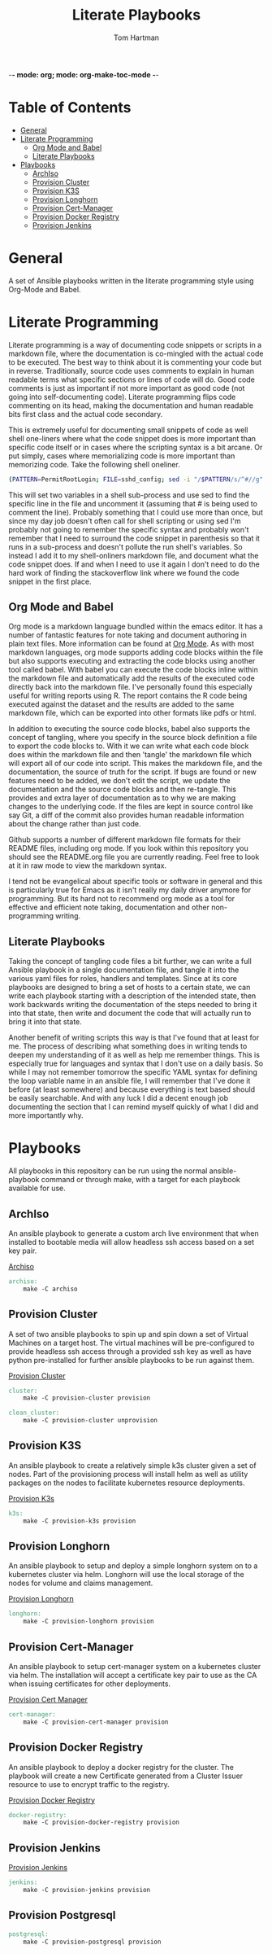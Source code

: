 -*- mode: org; mode: org-make-toc-mode -*-
#+TITLE: Literate Playbooks
#+AUTHOR: Tom Hartman
#+STARTUP: overview

* Table of Contents
:PROPERTIES:
:TOC:      :include all :ignore this
:END:
:CONTENTS:
- [[#general][General]]
- [[#literate-programming][Literate Programming]]
  - [[#org-mode-and-babel][Org Mode and Babel]]
  - [[#literate-playbooks][Literate Playbooks]]
- [[#playbooks][Playbooks]]
  - [[#archiso][ArchIso]]
  - [[#provision-cluster][Provision Cluster]]
  - [[#provision-k3s][Provision K3S]]
  - [[#provision-longhorn][Provision Longhorn]]
  - [[#provision-cert-manager][Provision Cert-Manager]]
  - [[#provision-docker-registry][Provision Docker Registry]]
  - [[#provision-jenkins][Provision Jenkins]]
:END:

* General
A set of Ansible playbooks written in the literate programming style using Org-Mode and Babel.

* Literate Programming

Literate programming is a way of documenting code snippets or scripts in a markdown file, where the documentation is co-mingled with the actual code to be executed. The best way to think about it is commenting your code but in reverse. Traditionally, source code uses comments to explain in human readable terms what specific sections or lines of code will do. Good code comments is just as important if not more important as good code (not going into self-documenting code). Literate programming flips code commenting on its head, making the documentation and human readable bits first class and the actual code secondary.

This is extremely useful for documenting small snippets of code as well shell one-liners where what the code snippet does is more important than specific code itself or in cases where the scripting syntax is a bit arcane. Or put simply, cases where memorializing code is more important than memorizing code. Take the following shell oneliner.

#+begin_src sh
(PATTERN=PermitRootLogin; FILE=sshd_config; sed -i "/$PATTERN/s/^#//g" $FILE)
#+end_src

This will set two variables in a shell sub-process and use sed to find the specific line in the file and uncomment it (assuming that # is being used to comment the line). Probably something that I could use more than once, but since my day job doesn't often call for shell scripting or using sed I'm probably not going to remember the specific syntax and probably won't remember that I need to surround the code snippet in parenthesis so that it runs in a sub-process and doesn't pollute the run shell's variables. So instead I add it to my shell-onliners markdown file, and document what the code snippet does. If and when I need to use it again I don't need to do the hard work of finding the stackoverflow link where we found the code snippet in the first place.

** Org Mode and Babel

Org mode is a markdown language bundled within the emacs editor. It has a number of fantastic features for note taking and document authoring in plain text files. More information can be found at [[https://orgmode.org/][Org Mode]]. As with most markdown languages, org mode supports adding code blocks within the file but also supports executing and extracting the code blocks using another tool called babel. With babel you can execute the code blocks inline within the markdown file and automatically add the results of the executed code directly back into the markdown file. I've personally found this especially useful for writing reports using R. The report contains the R code being executed against the dataset and the results are added to the same markdown file, which can be exported into other formats like pdfs or html.

In addition to executing the source code blocks, babel also supports the concept of tangling, where you specify in the source block definition a file to export the code blocks to. With it we can write what each code block does within the markdown file and then 'tangle' the markdown file which will export all of our code into script. This makes the markdown file, and the documentation, the source of truth for the script. If bugs are found or new features need to be added, we don't edit the script, we update the documentation and the source code blocks and then re-tangle. This provides and extra layer of documentation as to why we are making changes to the underlying code. If the files are kept in source control like say Git, a diff of the commit also provides human readable information about the change rather than just code.

Github supports a number of different markdown file formats for their README files, including org mode. If you look within this repository you should see the README.org file you are currently reading. Feel free to look at it in raw mode to view the markdown syntax.

I tend not be evangelical about specific tools or software in general and this is particularly true for Emacs as it isn't really my daily driver anymore for programming. But its hard not to recommend org mode as a tool for effective and efficient note taking, documentation and other non-programming writing.

** Literate Playbooks

Taking the concept of tangling code files a bit further, we can write a full Ansible playbook in a single documentation file, and tangle it into the various yaml files for roles, handlers and templates. Since at its core playbooks are designed to bring a set of hosts to a certain state, we can write each playbook starting with a description of the intended state, then work backwards writing the documentation of the steps needed to bring it into that state, then write and document the code that will actually run to bring it into that state.

Another benefit of writing scripts this way is that I've found that at least for me. The process of describing what something does in writing tends to deepen my understanding of it as well as help me remember things. This is especially true for languages and syntax that I don't use on a daily basis. So while I may not remember tomorrow the specific YAML syntax for defining the loop variable name in an ansible file, I will remember that I've done it before (at least somewhere) and because everything is text based should be easily searchable. And with any luck I did a decent enough job documenting the section that I can remind myself quickly of what I did and more importantly why.

* Playbooks

All playbooks in this repository can be run using the normal ansible-playbook command or through make, with a target for each playbook available for use.

** ArchIso

An ansible playbook to generate a custom arch live environment that when installed to bootable media will allow headless ssh access based on a set key pair.

[[file:/archiso][Archiso]]

#+begin_src makefile :tangle Makefile
archiso:
	make -C archiso
#+end_src

** Provision Cluster

A set of two ansible playbooks to spin up and spin down a set of Virtual Machines on a target host. The virtual machines will be pre-configured to provide headless ssh access through a provided ssh key as well as have python pre-installed for further ansible playbooks to be run against them.

[[file:/provision-cluster][Provision Cluster]]

#+begin_src makefile :tangle Makefile
cluster:
	make -C provision-cluster provision

clean_cluster:
	make -C provision-cluster unprovision
#+end_src

** Provision K3S

An ansible playbook to create a relatively simple k3s cluster given a set of nodes. Part of the provisioning process will install helm as well as utility packages on the nodes to facilitate kubernetes resource deployments.

[[file:provision-k3s/README.org][Provision K3s]]

#+begin_src makefile :tangle Makefile
k3s:
	make -C provision-k3s provision
#+end_src

** Provision Longhorn

An ansible playbook to setup and deploy a simple longhorn system on to a kubernetes cluster via helm. Longhorn will use the local storage of the nodes for volume and claims management.

[[file:provision-longhorn/README.org][Provision Longhorn]]

#+begin_src makefile :tangle Makefile
longhorn:
	make -C provision-longhorn provision
#+end_src

** Provision Cert-Manager

An ansible playbook to setup cert-manager system on a kubernetes cluster via helm. The installation will accept a certificate key pair to use as the CA when issuing certificates for other deployments.

[[file:provision-cert-manager/README.org][Provision Cert Manager]]

#+begin_src makefile :tangle Makefile
cert-manager:
	make -C provision-cert-manager provision
#+end_src

** Provision Docker Registry

An ansible playbook to deploy a docker registry for the cluster. The playbook will create a new Certificate generated from a Cluster Issuer resource to use to encrypt traffic to the registry.

[[file:provision-docker-registry/README.org][Provision Docker Registry]]

#+begin_src makefile :tangle Makefile
docker-registry:
	make -C provision-docker-registry provision
#+end_src

** Provision Jenkins

[[file:provision-Jenkins/README.org][Provision Jenkins]]

#+begin_src makefile :tangle Makefile
jenkins:
	make -C provision-jenkins provision
#+end_src

** Provision Postgresql
#+begin_src makefile :tangle Makefile
postgresql:
	make -C provision-postgresql provision
#+end_src
